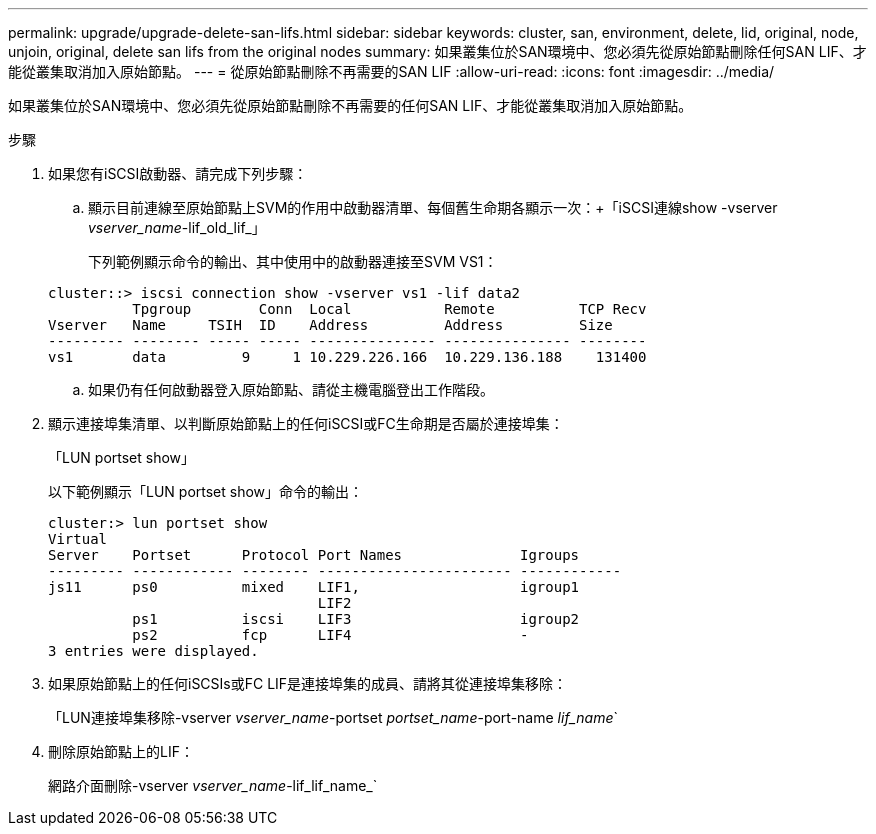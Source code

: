 ---
permalink: upgrade/upgrade-delete-san-lifs.html 
sidebar: sidebar 
keywords: cluster, san, environment, delete, lid, original, node, unjoin, original, delete san lifs from the original nodes 
summary: 如果叢集位於SAN環境中、您必須先從原始節點刪除任何SAN LIF、才能從叢集取消加入原始節點。 
---
= 從原始節點刪除不再需要的SAN LIF
:allow-uri-read: 
:icons: font
:imagesdir: ../media/


[role="lead"]
如果叢集位於SAN環境中、您必須先從原始節點刪除不再需要的任何SAN LIF、才能從叢集取消加入原始節點。

.步驟
. 如果您有iSCSI啟動器、請完成下列步驟：
+
.. 顯示目前連線至原始節點上SVM的作用中啟動器清單、每個舊生命期各顯示一次：+「iSCSI連線show -vserver _vserver_name_-lif_old_lif_」
+
下列範例顯示命令的輸出、其中使用中的啟動器連接至SVM VS1：

+
[listing]
----
cluster::> iscsi connection show -vserver vs1 -lif data2
          Tpgroup        Conn  Local           Remote          TCP Recv
Vserver   Name     TSIH  ID    Address         Address         Size
--------- -------- ----- ----- --------------- --------------- --------
vs1       data         9     1 10.229.226.166  10.229.136.188    131400
----
.. 如果仍有任何啟動器登入原始節點、請從主機電腦登出工作階段。


. 顯示連接埠集清單、以判斷原始節點上的任何iSCSI或FC生命期是否屬於連接埠集：
+
「LUN portset show」

+
以下範例顯示「LUN portset show」命令的輸出：

+
[listing]
----
cluster:> lun portset show
Virtual
Server    Portset      Protocol Port Names              Igroups
--------- ------------ -------- ----------------------- ------------
js11      ps0          mixed    LIF1,                   igroup1
                                LIF2
          ps1          iscsi    LIF3                    igroup2
          ps2          fcp      LIF4                    -
3 entries were displayed.
----
. 如果原始節點上的任何iSCSIs或FC LIF是連接埠集的成員、請將其從連接埠集移除：
+
「LUN連接埠集移除-vserver _vserver_name_-portset _portset_name_-port-name _lif_name_`

. 刪除原始節點上的LIF：
+
網路介面刪除-vserver _vserver_name_-lif_lif_name_`


